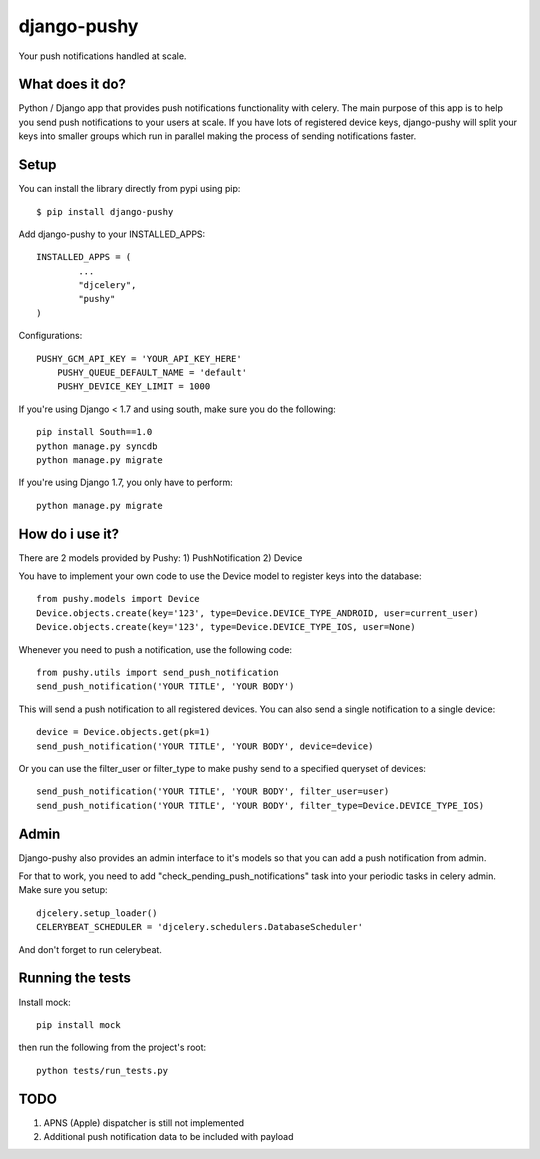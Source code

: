 django-pushy
============
Your push notifications handled at scale.

.. image:: https://travis-ci.org/rakanalh/django-pushy.svg?branch=master
    :target: https://travis-ci.org/rakanalh/django-pushy
.. image:: https://pypip.in/d/django-pushy/badge.png
    :target: https://crate.io/packages/django-pushy/
    :alt: Number of PyPI downloads
.. image:: https://coveralls.io/repos/rakanalh/django-pushy/badge.png?branch=master
  :target: https://coveralls.io/r/rakanalh/django-pushy?branch=master


What does it do?
----------------
Python / Django app that provides push notifications functionality with celery. The main purpose of this app is to help you send push notifications to your users at scale. If you have lots of registered device keys, django-pushy will split your keys into smaller groups which run in parallel making the process of sending notifications faster.

Setup
-----
You can install the library directly from pypi using pip::

	$ pip install django-pushy


Add django-pushy to your INSTALLED_APPS::

	INSTALLED_APPS = (
		...
		"djcelery",
		"pushy"
	)

Configurations::

    PUSHY_GCM_API_KEY = 'YOUR_API_KEY_HERE'
	PUSHY_QUEUE_DEFAULT_NAME = 'default'
	PUSHY_DEVICE_KEY_LIMIT = 1000


If you're using Django < 1.7 and using south, make sure you do the following::

    pip install South==1.0
    python manage.py syncdb
    python manage.py migrate

If you're using Django 1.7, you only have to perform::

    python manage.py migrate

How do i use it?
----------------

There are 2 models provided by Pushy:
1) PushNotification
2) Device

You have to implement your own code to use the Device model to register keys into the database::

    from pushy.models import Device
    Device.objects.create(key='123', type=Device.DEVICE_TYPE_ANDROID, user=current_user)
    Device.objects.create(key='123', type=Device.DEVICE_TYPE_IOS, user=None)


Whenever you need to push a notification, use the following code::

    from pushy.utils import send_push_notification
    send_push_notification('YOUR TITLE', 'YOUR BODY')

This will send a push notification to all registered devices.
You can also send a single notification to a single device::

    device = Device.objects.get(pk=1)
    send_push_notification('YOUR TITLE', 'YOUR BODY', device=device)


Or you can use the filter_user or filter_type to make pushy send to a specified queryset of devices::

    send_push_notification('YOUR TITLE', 'YOUR BODY', filter_user=user)
    send_push_notification('YOUR TITLE', 'YOUR BODY', filter_type=Device.DEVICE_TYPE_IOS)

Admin
-----
Django-pushy also provides an admin interface to it's models so that you can add a push notification from admin.

For that to work, you need to add "check_pending_push_notifications" task into your periodic tasks in celery admin. Make sure you setup::

    djcelery.setup_loader()
    CELERYBEAT_SCHEDULER = 'djcelery.schedulers.DatabaseScheduler'


And don't forget to run celerybeat.

Running the tests
-----------------
Install mock::

    pip install mock

then run the following from the project's root::

    python tests/run_tests.py



TODO
----
1. APNS (Apple) dispatcher is still not implemented
2. Additional push notification data to be included with payload
